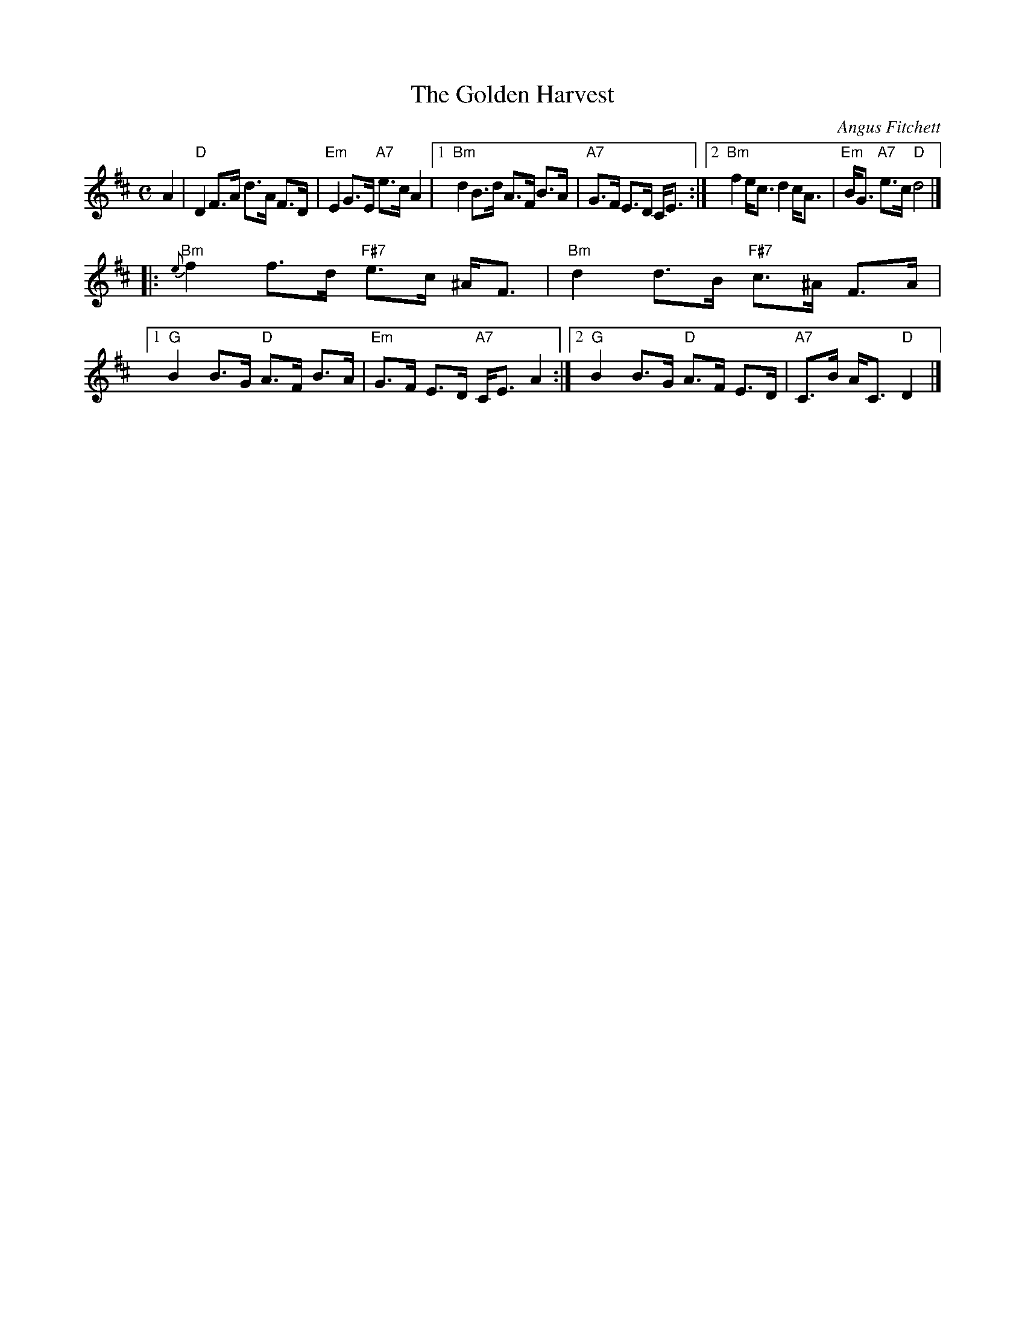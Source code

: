 X: 1
T: The Golden Harvest
C: Angus Fitchett
R: strathspey
B:
Z: 2004 John Chambers <jc:trillian.mit.edu>
M: C
L: 1/8
K: D
A2 \
| "D"D2 F>A d>A F>D | "Em"E2 G>E "A7"e>c A2 \
|1 "Bm"d2 B>d A>F B>A | "A7"G>F E>D C<E \
:|2 "Bm"f2 e<c d2 c<A | "Em"B<G "A7"e>c "D"d4 |]
|:"Bm"{e}f2 f>d "F#7"e>c ^A<F | "Bm"d2 d>B "F#7"c>^A F>A \
|1 "G"B2 B>G "D"A>F B>A | "Em"G>F E>D "A7"C<E A2 \
:|2 "G"B2 B>G "D"A>F E>D | "A7"C>B A<C "D"D2 |]
